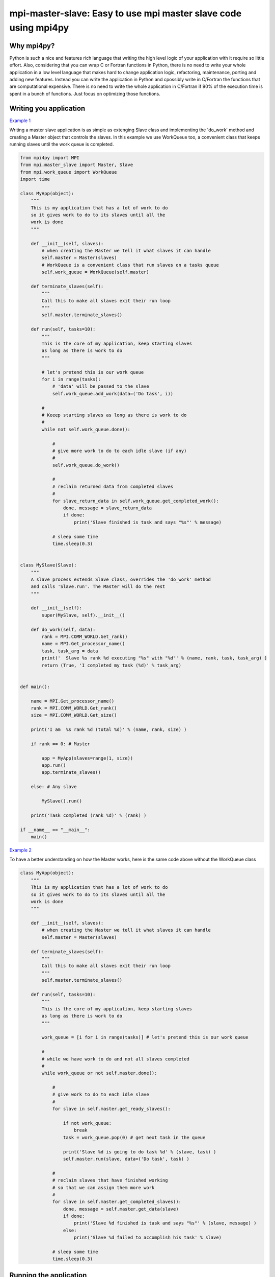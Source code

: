 mpi-master-slave: Easy to use mpi master slave code using mpi4py
================================================================

Why mpi4py?
-----------

Python is such a nice and features rich language that writing the high level logic of your application with it require so little effort. Also, considering that you can wrap C or Fortran functions in Python, there is no need to write your whole application in a low level language that makes hard to change application logic, refactoring, maintenance, porting and adding new features.  Instead you can write the application in Python and cpossibly write in C/Fortran the functions that are computational expensive. There is no need to write the whole application in C/Fortran if 90% of the execution time is spent in a bunch of functions. Just focus on optimizing those functions.

Writing you application
-----------------------

`Example 1 <https://github.com/luca-s/mpi-master-slave/blob/master/example1.py>`__

Writing a master slave application is as simple as extenging Slave class and implementing the 'do_work' method and creating a Master object that controls the slaves. In this example we use WorkQueue too, a convenient class that keeps running slaves until the work queue is completed.


.. code:: python

    from mpi4py import MPI
    from mpi.master_slave import Master, Slave
    from mpi.work_queue import WorkQueue
    import time

    class MyApp(object):
        """
        This is my application that has a lot of work to do
        so it gives work to do to its slaves until all the
        work is done
        """

        def __init__(self, slaves):
            # when creating the Master we tell it what slaves it can handle
            self.master = Master(slaves)
            # WorkQueue is a convenient class that run slaves on a tasks queue
            self.work_queue = WorkQueue(self.master)

        def terminate_slaves(self):
            """
            Call this to make all slaves exit their run loop
            """
            self.master.terminate_slaves()

        def run(self, tasks=10):
            """
            This is the core of my application, keep starting slaves
            as long as there is work to do
            """
            
            # let's pretend this is our work queue
            for i in range(tasks):
                # 'data' will be passed to the slave
                self.work_queue.add_work(data=('Do task', i))
           
            #
            # Keeep starting slaves as long as there is work to do
            #
            while not self.work_queue.done():

                #
                # give more work to do to each idle slave (if any)
                #
                self.work_queue.do_work()

                #
                # reclaim returned data from completed slaves
                #
                for slave_return_data in self.work_queue.get_completed_work():
                    done, message = slave_return_data
                    if done:
                        print('Slave finished is task and says "%s"' % message)

                # sleep some time
                time.sleep(0.3)


    class MySlave(Slave):
        """
        A slave process extends Slave class, overrides the 'do_work' method
        and calls 'Slave.run'. The Master will do the rest
        """

        def __init__(self):
            super(MySlave, self).__init__()

        def do_work(self, data):
            rank = MPI.COMM_WORLD.Get_rank()
            name = MPI.Get_processor_name()
            task, task_arg = data
            print('  Slave %s rank %d executing "%s" with "%d"' % (name, rank, task, task_arg) )
            return (True, 'I completed my task (%d)' % task_arg)


    def main():

        name = MPI.Get_processor_name()
        rank = MPI.COMM_WORLD.Get_rank()
        size = MPI.COMM_WORLD.Get_size()

        print('I am  %s rank %d (total %d)' % (name, rank, size) )

        if rank == 0: # Master

            app = MyApp(slaves=range(1, size))
            app.run()
            app.terminate_slaves()

        else: # Any slave

            MySlave().run()

        print('Task completed (rank %d)' % (rank) )

    if __name__ == "__main__":
        main()


`Example 2 <https://github.com/luca-s/mpi-master-slave/blob/master/example2.py>`__

To have a better understanding on how the Master works, here is the same code above without the WorkQueue class


.. code:: python

    class MyApp(object):
        """
        This is my application that has a lot of work to do
        so it gives work to do to its slaves until all the
        work is done
        """

        def __init__(self, slaves):
            # when creating the Master we tell it what slaves it can handle
            self.master = Master(slaves)

        def terminate_slaves(self):
            """
            Call this to make all slaves exit their run loop
            """
            self.master.terminate_slaves()

        def run(self, tasks=10):
            """
            This is the core of my application, keep starting slaves
            as long as there is work to do
            """
            
            work_queue = [i for i in range(tasks)] # let's pretend this is our work queue
            
            #
            # while we have work to do and not all slaves completed
            #
            while work_queue or not self.master.done():

                #
                # give work to do to each idle slave
                #
                for slave in self.master.get_ready_slaves():
                    
                    if not work_queue:
                        break
                    task = work_queue.pop(0) # get next task in the queue

                    print('Slave %d is going to do task %d' % (slave, task) )
                    self.master.run(slave, data=('Do task', task) )

                #
                # reclaim slaves that have finished working
                # so that we can assign them more work
                #
                for slave in self.master.get_completed_slaves():
                    done, message = self.master.get_data(slave)
                    if done:
                        print('Slave %d finished is task and says "%s"' % (slave, message) )
                    else:
                        print('Slave %d failed to accomplish his task' % slave)

                # sleep some time
                time.sleep(0.3)



Running the application
-----------------------

::

    mpiexec -n 4 python example1.py


Output:

::

    I am  lucasca-desktop rank 1 (total 4)
    I am  lucasca-desktop rank 2 (total 4)
    I am  lucasca-desktop rank 0 (total 4)
    I am  lucasca-desktop rank 3 (total 4)
    Master: slave 2 is going to do task 0
    Master: slave 3 is going to do task 1
      Slave lucasca-desktop rank 3 executing "Do task" with "1"
      Slave lucasca-desktop rank 2 executing "Do task" with "0"
    Master: slave 1 is going to do task 2
    Master: slave 2 finished is task and says "I completed my task (0)"
    Master: slave 3 finished is task and says "I completed my task (1)"
      Slave lucasca-desktop rank 1 executing "Do task" with "2"
      Slave lucasca-desktop rank 3 executing "Do task" with "4"
    Master: slave 2 is going to do task 3
    Master: slave 3 is going to do task 4
      Slave lucasca-desktop rank 2 executing "Do task" with "3"
    Master: slave 1 finished is task and says "I completed my task (2)"
    Master: slave 3 finished is task and says "I completed my task (4)"
    Master: slave 1 is going to do task 5
    Master: slave 3 is going to do task 6
      Slave lucasca-desktop rank 1 executing "Do task" with "5"
    Master: slave 2 finished is task and says "I completed my task (3)"
      Slave lucasca-desktop rank 3 executing "Do task" with "6"
    Master: slave 2 is going to do task 7
    Master: slave 1 finished is task and says "I completed my task (5)"
      Slave lucasca-desktop rank 2 executing "Do task" with "7"
    Master: slave 3 finished is task and says "I completed my task (6)"
    Master: slave 1 is going to do task 8
    Master: slave 3 is going to do task 9
    Master: slave 2 finished is task and says "I completed my task (7)"
      Slave lucasca-desktop rank 1 executing "Do task" with "8"
      Slave lucasca-desktop rank 3 executing "Do task" with "9"
    Master: slave 3 finished is task and says "I completed my task (9)"
    Master: slave 1 finished is task and says "I completed my task (8)"
    Task completed (rank 2)
    Task completed (rank 0)
    Task completed (rank 3)
    Task completed (rank 1)



Debugging
---------

We'll open a xterm terminal for each mpi process so that we can debug each process independently:

::
 
    mpiexec -n 4 xterm -e "python example1.py ; bash"


"bash" is optional - it ensures that the xterm windows will stay open; even if finished


Option 1: if you want the debugger to stop at a specific position in the code then add the following at the line where you want the debugger to stop:

::

    import ipdb; ipdb.set_trace()


Then run the application as above.


Option 2: start the debugger right after each process has started

::

    mpiexec -n 4 xterm -e "python -m pdb example1.py ; bash"


Profiling
---------

Eventually you'll probably like to profile your code to understand if there are bottlenecks. To do that you have to first include the profiling module and create one profiler object somewhere in the code


.. code:: python

    import cProfile

    pr = cProfile.Profile()


Then you have to start the profiler just before the part of the code you like to profile (you can also start/stop the profiler in different part of the code).
Once you want to see the results (or partial results) stop the profiler and print statistics.

.. code:: python

    pr.enable()

    [...code to be profiled here...]

    pr.disable()

    pr.print_stats(sort='tottime')
    pr.print_stats(sort='cumtime')


For example let's say we like to profile the Master process in the example above 

.. code:: python

    import cProfile

    [...]

        if rank == 0: # Master

            pr = cProfile.Profile()
            pr.enable()

            app = MyApp(slaves=range(1, size))
            app.run()
            app.terminate_slaves()

            pr.disable()
            pr.print_stats(sort='tottime')
            pr.print_stats(sort='cumtime')

        else: # Any slave
    [...]


Output:

::

   Ordered by: internal time

   ncalls  tottime  percall  cumtime  percall filename:lineno(function)
      100   30.030    0.300   30.030    0.300 {built-in method time.sleep}
      240    0.008    0.000    0.008    0.000 {built-in method builtins.print}
      221    0.003    0.000    0.004    0.000 master_slave.py:52(get_avaliable)
        1    0.002    0.002   30.049   30.049 example2.py:24(run)
      532    0.002    0.000    0.002    0.000 {method 'Iprobe' of 'mpi4py.MPI.Comm' objects}
      219    0.001    0.000    0.003    0.000 master_slave.py:74(get_completed)
      121    0.001    0.000    0.001    0.000 {method 'send' of 'mpi4py.MPI.Comm' objects}
      242    0.001    0.000    0.001    0.000 {method 'recv' of 'mpi4py.MPI.Comm' objects}
      121    0.001    0.000    0.003    0.000 master_slave.py:66(run)
      119    0.000    0.000    0.001    0.000 master_slave.py:87(get_data)
      440    0.000    0.000    0.000    0.000 {method 'keys' of 'dict' objects}
      243    0.000    0.000    0.000    0.000 {method 'add' of 'set' objects}
      241    0.000    0.000    0.000    0.000 {method 'remove' of 'set' objects}
      242    0.000    0.000    0.000    0.000 {method 'Get_source' of 'mpi4py.MPI.Status' objects}
        1    0.000    0.000    0.000    0.000 master_slave.py:12(__init__)
        1    0.000    0.000    0.000    0.000 example2.py:14(__init__)
        1    0.000    0.000    0.000    0.000 {method 'disable' of '_lsprof.Profiler' objects}


         3085 function calls in 30.049 seconds

   Ordered by: cumulative time

   ncalls  tottime  percall  cumtime  percall filename:lineno(function)
        1    0.002    0.002   30.049   30.049 example2.py:24(run)
      100   30.030    0.300   30.030    0.300 {built-in method time.sleep}
      240    0.008    0.000    0.008    0.000 {built-in method builtins.print}
      221    0.003    0.000    0.004    0.000 master_slave.py:52(get_avaliable)
      219    0.001    0.000    0.003    0.000 master_slave.py:74(get_completed)
      121    0.001    0.000    0.003    0.000 master_slave.py:66(run)
      532    0.002    0.000    0.002    0.000 {method 'Iprobe' of 'mpi4py.MPI.Comm' objects}
      121    0.001    0.000    0.001    0.000 {method 'send' of 'mpi4py.MPI.Comm' objects}
      242    0.001    0.000    0.001    0.000 {method 'recv' of 'mpi4py.MPI.Comm' objects}
      119    0.000    0.000    0.001    0.000 master_slave.py:87(get_data)
      440    0.000    0.000    0.000    0.000 {method 'keys' of 'dict' objects}
      243    0.000    0.000    0.000    0.000 {method 'add' of 'set' objects}
      241    0.000    0.000    0.000    0.000 {method 'remove' of 'set' objects}
      242    0.000    0.000    0.000    0.000 {method 'Get_source' of 'mpi4py.MPI.Status' objects}
        1    0.000    0.000    0.000    0.000 example2.py:14(__init__)
        1    0.000    0.000    0.000    0.000 master_slave.py:12(__init__)
        1    0.000    0.000    0.000    0.000 {method 'disable' of '_lsprof.Profiler' objects}


From the output above we can see most of the Master time is spent in time.sleep and this is good as the Master doesn't have to be busy as its role is to control the slaves.


More examples covering common scenarios
---------------------------------------

In `Example 3 <https://github.com/luca-s/mpi-master-slave/blob/master/example3.py>`__ we can see how to the slaves can handle multiple type of tasks. 

.. code:: python

    Tasks = IntEnum('Tasks', 'TASK1 TASK2 TASK3')


Instead of extending a Slave class for each type of task we have, we create only one class that can handle any type of work. This avoids having idle processes if, at certain times of the execution, there is only a particular type of work to do but the Master doesn't have the right slave for that task. If any slave can do any job, there is always a slave that can perform that task.

.. code:: python

    class MySlave(Slave):

        def __init__(self):
            super(MySlave, self).__init__()

        def do_work(self, args):
    
            # the data contains the task type
            task, data = args

            #
            # Every task type has its specific data input and return output
            #
            ret = None
            if task == Tasks.TASK1:

                arg1 = data
                [... do something...]
                ret = (True, arg1)

            elif task == Tasks.TASK2:

                arg1, arg2 = data
                [... do something...]
                ret = (True, 'All done')

            elif task == Tasks.TASK3:

                arg1, arg2, arg3 = data
                [... do something...]
                ret = (True, arg1+arg2, arg3)

            return (task, ret)


The master simply passes the task type to the slave together with the task specific data.

.. code:: python

    class MyApp(object):

        [...]

        def run(self, tasks=100):

            #
            # let's prepare our work queue. This can be built at initialization time
            # but it can also be added later as more work become available
            #
            for i in range(tasks):
                data = self.__get_next_task(i)
                self.work_queue.add_work(data)
           
            #
            # Keeep starting slaves as long as there is work to do
            #
            while not self.work_queue.done():

                #
                # give more work to do to each idle slave (if any)
                #
                self.work_queue.do_work()

                #
                # reclaim returned data from completed slaves
                #
                for slave_return_data in self.work_queue.get_completed_work():
                    #
                    # each task type has its own return type
                    #
                    task, data = slave_return_data
                    if task == Tasks.TASK1:
                        done, arg1 = data
                    elif task == Tasks.TASK2:
                        done, arg1, arg2, arg3 = data
                    elif task == Tasks.TASK3:
                        done, arg1, arg2 = data    
                    if done:
                        print('Master: slave finished is task returning: %s)' % str(data))

                # sleep some time
                time.sleep(0.3)

        def __get_next_task(self, i):
            #
            # we create random tasks 1-3, every task has its own arguments
            #
            task = random.randint(1,3)
            if task == 1:
                args = i
                data = (Tasks.TASK1, args)
            elif task == 2:
                args = (i, i*2)
                data = (Tasks.TASK2, args)
            elif task == 3:
                args = (i, 999, 'something')
                data = (Tasks.TASK3, args)
            return data

